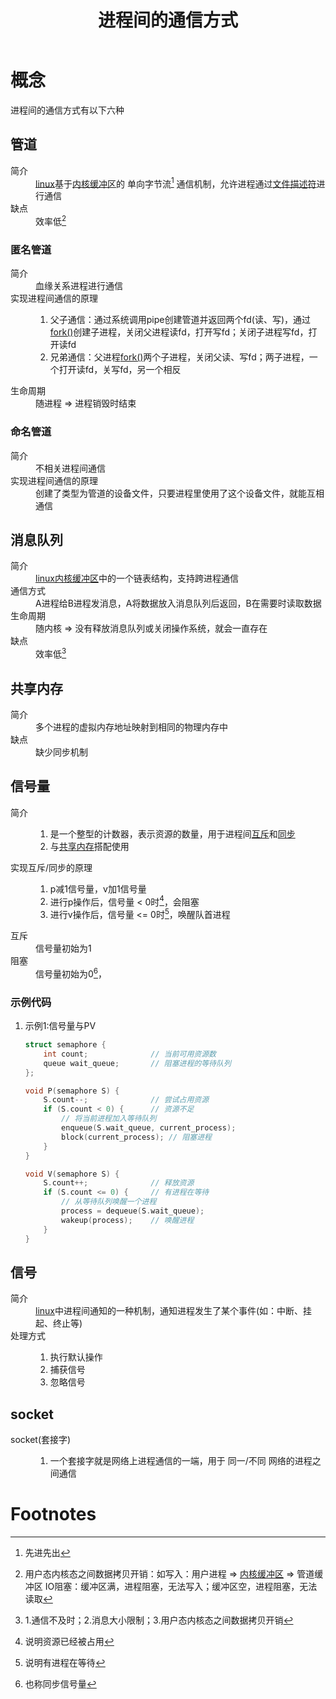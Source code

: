 :PROPERTIES:
:ID:       eea0107c-ac34-4210-be33-534585e20915
:END:
#+title: 进程间的通信方式

* 概念
- 进程间的通信方式有以下六种 ::
** 管道
:PROPERTIES:
:ID:       326bb126-a270-4bf8-9070-b941b2edb63f
:END:
- 简介 :: [[id:ec7aef91-2628-4ba9-b300-16652314877f][linux]]基于[[id:7f527111-b093-4516-bff4-27c6282c3522][内核缓冲区]]的 单向字节流[fn:1] 通信机制，允许进程通过[[id:642dbcb1-86f4-466a-9938-cb074939db43][文件描述符]]进行通信
- 缺点 :: 效率低[fn:2]
*** 匿名管道
- 简介 :: 血缘关系进程进行通信
- 实现进程间通信的原理 ::
  1. 父子通信：通过系统调用pipe创建管道并返回两个fd(读、写)，通过[[id:6df148db-bb3c-4c5f-abb7-0fa63679a676][fork()]]创建子进程，关闭父进程读fd，打开写fd；关闭子进程写fd，打开读fd
  2. 兄弟通信：父进程[[id:6df148db-bb3c-4c5f-abb7-0fa63679a676][fork()]]两个子进程，关闭父读、写fd；两子进程，一个打开读fd，关写fd，另一个相反
- 生命周期 :: 随进程 => 进程销毁时结束
*** 命名管道
- 简介 :: 不相关进程间通信
- 实现进程间通信的原理 :: 创建了类型为管道的设备文件，只要进程里使用了这个设备文件，就能互相通信

** 消息队列
:PROPERTIES:
:ID:       4841caac-7d5e-429e-910d-60b91bb6418f
:END:
- 简介 :: [[id:ec7aef91-2628-4ba9-b300-16652314877f][linux]][[id:7f527111-b093-4516-bff4-27c6282c3522][内核缓冲区]]中的一个链表结构，支持跨进程通信
- 通信方式 :: A进程给B进程发消息，A将数据放入消息队列后返回，B在需要时读取数据
- 生命周期 :: 随内核 => 没有释放消息队列或关闭操作系统，就会一直存在
- 缺点 :: 效率低[fn:3]

** 共享内存
:PROPERTIES:
:ID:       80059f4d-d2fa-481e-9017-b30b47cebdfd
:END:
- 简介 :: 多个进程的虚拟内存地址映射到相同的物理内存中
- 缺点 :: 缺少同步机制
** 信号量
:PROPERTIES:
:VISIBILITY: show2levels
:END:
- 简介 ::
  1. 是一个整型的计数器，表示资源的数量，用于进程间[[id:80c358c2-7001-413d-b794-50ba2289f13f][互斥]]和[[id:df779374-d30b-4e22-842d-ccf7b690e6eb][同步]]
  2. 与[[id:80059f4d-d2fa-481e-9017-b30b47cebdfd][共享内存]]搭配使用
- 实现互斥/同步的原理 ::
  1. p减1信号量，v加1信号量
  2. 进行p操作后，信号量 < 0时[fn:5]，会阻塞
  3. 进行v操作后，信号量 <= 0时[fn:4]，唤醒队首进程
- 互斥 :: 信号量初始为1
- 阻塞 :: 信号量初始为0[fn:6]，
*** 示例代码
**** 示例1:信号量与PV
:PROPERTIES:
:ID:       0be859dd-70b9-4342-bd0d-7235fe0b6f37
:END:
#+begin_src c
struct semaphore {
    int count;              // 当前可用资源数
    queue wait_queue;       // 阻塞进程的等待队列
};

void P(semaphore S) {
    S.count--;              // 尝试占用资源
    if (S.count < 0) {      // 资源不足
        // 将当前进程加入等待队列
        enqueue(S.wait_queue, current_process);
        block(current_process); // 阻塞进程
    }
}

void V(semaphore S) {
    S.count++;              // 释放资源
    if (S.count <= 0) {     // 有进程在等待
        // 从等待队列唤醒一个进程
        process = dequeue(S.wait_queue);
        wakeup(process);    // 唤醒进程
    }
}
#+end_src

** 信号
- 简介 :: [[id:ec7aef91-2628-4ba9-b300-16652314877f][linux]]中进程间通知的一种机制，通知进程发生了某个事件(如：中断、挂起、终止等)
- 处理方式 ::
  1. 执行默认操作
  2. 捕获信号
  3. 忽略信号
** socket
:PROPERTIES:
:ID:       5a28bf2b-fdfe-4793-9975-3159aad12598
:END:
- socket(套接字) ::
  1. 一个套接字就是网络上进程通信的一端，用于 同一/不同 网络的进程之间通信












* Footnotes
[fn:6] 也称同步信号量
[fn:5] 说明资源已经被占用
[fn:4] 说明有进程在等待
[fn:3] 1.通信不及时；2.消息大小限制；3.用户态内核态之间数据拷贝开销
[fn:2] 用户态内核态之间数据拷贝开销：如写入：用户进程 => [[id:7f527111-b093-4516-bff4-27c6282c3522][内核缓冲区]] => 管道缓冲区
       IO阻塞：缓冲区满，进程阻塞，无法写入；缓冲区空，进程阻塞，无法读取
[fn:1] 先进先出
